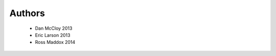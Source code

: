 .. -*- mode: rst -*-

Authors
=======

  * Dan McCloy 2013
  * Eric Larson 2013
  * Ross Maddox 2014
